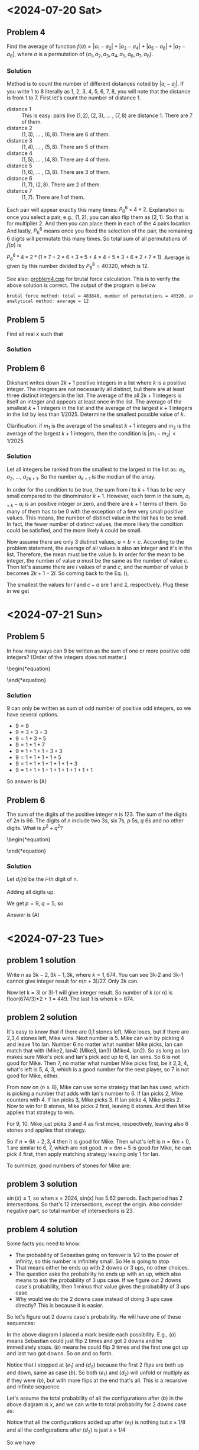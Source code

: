 #+LATEX_HEADER: \usepackage[margin=1in]{geometry}

* <2024-07-20 Sat>
** Problem 4
Find the average of function $f(\sigma) = |a_1 - a_2| + |a_3 - a_4| + |a_5 - a_6| + |a_7 - a_8|$, where $\sigma$ is a permutation of $(a_1, a_2, a_3, a_4, a_5, a_6, a_7, a_8)$.



*** Solution
Method is to count the number of different distances noted by $|a_i - a_j|$. If you write 1 to 8 literally as 1, 2, 3, 4, 5, 6, 7, 8, you will note that the distance is from 1 to 7. First let's count the number of distance 1.

- distance 1 :: This is easy: pairs like $(1,2)$, $(2,3)$, ... , $(7,8)$ are distance 1. There are 7 of them.
- distance 2 :: $(1,3)$, ... , $(6,8)$. There are 6 of them.
- distance 3 :: $(1,4)$, ... , $(5,8)$. There are 5 of them.
- distance 4 :: $(1,5)$, ... , $(4,8)$. There are 4 of them.
- distance 5 :: $(1,6)$, ... , $(3,8)$. There are 3 of them.
- distance 6 :: $(1,7)$, $(2,8)$. There are 2 of them.
- distance 7 :: $(1,7)$. There are 1 of them.

Each pair will appear exactly this many times: $P_6^6 \times 4 \times 2$. Explanation is: once you select a pair, e.g., $(1,2)$, you can also flip them as $(2,1)$. So that is for multiplier 2. And then you can place them in each of the 4 pairs location. And lastly, $P_6^6$ means once you fixed the selection of the pair, the remaining 6 digits will permutate this many times. So total sum of all permutations of $f(\sigma)$ is

$P_6^6 * 4 * 2 * (1*7 + 2*6 + 3*5 + 4*4 + 5*3 + 6*2 + 7*1)$. Average is given by this number divided by $P_8^8 = 40320$, which is 12.



See also: [[https://github.com/xuanni/Problems/blob/master/problem4.cpp][problem4.cpp]] for brutal force calculation. This is to verify the above solution is correct. The output of the program is below
#+BEGIN_SRC bash
brutal force method: total = 483840, number of permutations = 40320, average = 12
analytical method: average = 12
#+END_SRC

** Problem 5
Find all real \(x\) such that

\begin{equation}
log_{2x}(48\sqrt[3]{3}) = log_{3x}(162\sqrt[3]{2})
\end{equation}

*** Solution
\begin{equation}
\frac{\ln(48\sqrt[3]{3})}{\ln(2) + \ln(x)} = \frac{\ln(162\sqrt[3]{2})}{\ln(3) + \ln(x)}
\end{equation}

\begin{equation}
\ln(x) = \frac{\ln(3)\cdot \ln(48\sqrt[3]{3}) - \ln(2)\cdot \ln(162\sqrt[3]{2})}{\ln(162\sqrt[3]{2}) - \ln(48\sqrt[3]{3})}
\end{equation}


\begin{eqnarray}
x &=& \exp\left[ \frac{\ln(3)\cdot \ln(48\sqrt[3]{3}) - \ln(2)\cdot \ln(162\sqrt[3]{2})}{\ln(162\sqrt[3]{2}) - \ln(48\sqrt[3]{3})}\right]\\
&=& \exp\left[\frac{\ln(3)\cdot\ln(3)-\ln(2)\cdot\ln(2)}{2(\ln(3)-\ln(2))}\right]\\
&=& \exp\left[\frac{\ln(6)}{2}\right]\\
x&=& \sqrt{6}
\end{eqnarray}

** Problem 6
Dikshant writes down \(2k+1\) positive integers in a list where \(k\) is a positive integer. The integers are not necessarily all distinct, but there are at least three distinct integers in the list. The average of the all \(2k+1\) integers is itself an integer and appears at least once in the list. The average of the smallest \(k+1\) integers in the list and the average of the largest \(k+1\) integers in the list by less than \(1/2025\). Determine the smallest possible value of \(k\).

Clarification: if \(m_1\) is the average of the smallest \(k+1\) integers and \(m_2\) is the average of the largest \(k+1\) integers, then the condition is \(|m_1-m_2| < 1/2025\).


*** Solution
Let all integers be ranked from the smallest to the largest in the list as: \(a_1\), \(a_2\), ..., \(a_{2k+1}\). So the number \(a_{k+1}\) is the median of the array.

\begin{equation}\label{eq:m2m1}
m_2 -m_1&=& \frac{\sum_{i=1}^{k+1}(a_{i+k}-a_i)}{k+1} < \frac{1}{2025}.
\end{equation}

In order for the condition to be true, the sum from \(i\) to \(k+1\) has to be very small compared to the dinominator \(k+1\). However, each term in the sum, \(a_{i+k}-a_i\) is an positive integer or zero, and there are \(k+1\) terms of them. So many of them has to be 0 with the exception of a few very small positive values. This means, the number of distinct value in the list has to be small. In fact, the fewer number of distinct values, the more likely the condition could be satisfied, and the more likely \(k\) could be small.

Now assume there are only 3 distinct values, \(a < b < c\). According to the problem statement, the average of all values is also an integer and it's in the list. Therefore, the mean must be the value \(b\). In order for the mean to be integer, the number of value \(a\) must be the same as the number of value \(c\). Then let's assume there are \(l\) values of \(a\) and \(c\), and the number of value \(b\) becomes \(2k+1-2l\). So coming back to the Eq. (\ref{eq:m2m1}),

\begin{equation}\label{eq:m2m12}
m_2 -m_1&=& \frac{l(c-a)}{k+1} < \frac{1}{2025}.
\end{equation}

The smallest the values for \(l\) and \(c-a\) are 1 and 2, respectively. Plug these in we get

\begin{equation}
\boxed{k_{min} = 4050}
\end{equation}
* <2024-07-21 Sun>

** Problem 5
In how many ways can 9 be written as the sum of one or more positive odd integers? (Order of the integers does not matter.)

\begin{*equation}
\begin{matrix}
 (A) 8 & (B) 6 & (C) 5 & (D) 9 & (E) 7
\end{matrix}
\end{*equation}

*** Solution
9 can only be written as sum of odd number of positive odd integers, so we have several options.
- \(9=9\)
- \(9=3+3+3\)
- \(9=1+3+5\)
- \(9=1+1+7\)
- \(9=1+1+1+3+3\)
- \(9=1+1+1+1+5\)
- \(9=1+1+1+1+1+1+3\)
- \(9=1+1+1+1+1+1+1+1+1\)

So answer is (A)

** Problem 6
The sum of the digits of the positive integer \(n\) is 123. The sum of the digits of \(2n\) is 66. The digits of \(n\) include two 3s, six 7s, \(p\) 5s, \(q\) 6s and no other digits. What is \(p^2+q^2\)?

\begin{*equation}
\begin{matrix}
 (A) 106 & (B) 109 & (C) 160 & (D) 58 & (E) 72
\end{matrix}
\end{*equation}

*** Solution
Let \(d_i(n)\) be the \(i\)-th digit of n.

\begin{eqnarray}
n & = & \sum_{i=1}^{2+6+p+q} d_i(n)\cdot 10^{i-1}\\
& = & \sum_{p} 5\cdot 10^{i-1} +\sum_{q} 6\cdot 10^{i-1} +\sum_{2} 3\cdot 10^{i-1} +\sum_{6} 7\cdot 10^{i-1}
\end{eqnarray}

\begin{eqnarray}
2n & = & \sum_{p} 1\cdot 10^{i} +\sum_{q} 1\cdot 10^{i} + \sum_{q} 2\cdot 10^{i-1} +\sum_{2} 6\cdot 10^{i-1} +  \sum_{6} 1\cdot 10^{i} + \sum_{6} 4\cdot 10^{i-1}
\end{eqnarray}

Adding all digits up:

\begin{equation}
\sum_{i} d_i(n) = 5p + 6q + 2\cdot3 +6\cdot 7 = 123
\end{equation}

\begin{equation}
\sum_{i} d_i(2n) = p + q + 2q + 2\cdot6 +6\cdot 1 + 6\cdot 4 = 66
\end{equation}

We get \(p = 9\), \(q =5\), so

\begin{equation}
\boxed{p^2 + q^2 = 106}
\end{equation}

Answer is (A)

* <2024-07-23 Tue>


** problem 1 solution
Write \(n\) as \(3k-2,3k-1,3k\), where \(k=1,674\). You can see 3k-2 and 3k-1 cannot give integer result for \(n(n+3)/27\). Only 3k can.

\begin{equation}
\left.\frac{n(n+3)}{27} \right|_{n=3k}= \frac{k(k+1)}{3}
\end{equation}

Now let k = 3l or 3l-1 will give integer result. So number of k (or n) is floor(674/3)*2 + 1 = 449. The last 1 is when k = 674.

** problem 2 solution
It's easy to know that if there are 0,1 stones left, Mike loses, but if there are 2,3,4 stones left, Mike wins. Next number is 5. Mike can win by picking 4 and leave 1 to Ian. Number 6 no matter what number Mike picks, Ian can match that with (Mike2, Ian4) (Mike3, Ian3) (Mike4, Ian2). So as long as Ian makes sure Mike's pick and Ian's pick add up to 6, Ian wins. So 6 is not good for Mike. Then 7, no matter what number Mike picks first, be it 2,3, 4, what's left is 5, 4, 3, which is a good number for the next player, so 7 is not good for Mike, either.

From now on (\(n\geq8\)), Mike can use some strategy that Ian has used, which is picking a number that adds with Ian's number to 6. If Ian picks 2, Mike counters with 4. If Ian picks 3, Mike picks 3. If Ian picks 4, Mike picks 2. Now to win for 8 stones, Mike picks 2 first, leaving 6 stones. And then Mike applies that strategy to win.

For 9, 10. Mike just picks 3 and 4 as first move, respectively, leaving also 6 stones and applies that strategy.

So if \(n = 6k + 2,3,4\) then it is good for Mike. Then what's left is \(n =6m + 0,1\) are similar to 6, 7, which are not good. \(n=6m + 5\) is good for Mike, he can pick 4 first, then apply matching strategy leaving only 1 for Ian.

To summize, good numbers of stones for Mike are:

\begin{equation}
n = 6m+ 2,3,4,5, n\in[1,100], n\in{\bf Z}
\end{equation}


** problem 3 solution
\(\sin(x) \leq 1\), so when x = 2024, sin(x) has 5.62 periods. Each period has 2 intersections. So that's 12 intersections, except the origin. Also consider negative part, so total number of intersections is 23.

#+CAPTION: sin(x) and x/2024
#+ATTR_LaTeX: scale=0.75
#+ATTR_HTML: scale=0.75
#+NAME: fig:sec3_3
[[./section3_3.jpg]]

** problem 4 solution
Some facts you need to know:
- The probability of Sebastian going on forever is 1/2 to the power of infinity, so this number is infinitely small. So He is going to stop
- That means either he ends up with 2 downs or 3 ups, no other choices.
- The question asks the probability he ends up with an up, which also means to ask the probability of 3 ups case. If we figure out 2 downs case's probability, then 1 minus that value gives the probability of 3 ups case.
- Why would we do the 2 downs case instead of doing 3 ups case directly? This is because it is easier.

So let's figure out 2 downs case's probability. He will have one of these sequences:

\begin{eqnarray}
\downarrow\downarrow(a) \ \rightarrow \ \uparrow\downarrow\downarrow(b) & & \rightarrow \  \uparrow\uparrow\downarrow\downarrow(c_1) \ \rightarrow \ \downarrow\uparrow\uparrow\downarrow\downarrow(d_1) \ \rightarrow \  \uparrow\downarrow\uparrow\uparrow\downarrow\downarrow(e_1) \ \rightarrow ... \\
& & \rightarrow \ \downarrow\uparrow\downarrow\downarrow(c_2) \ \rightarrow \ \uparrow\downarrow\uparrow\downarrow\downarrow(d_2) \ \rightarrow ...
\end{eqnarray}

In the above diagram I placed a mark beside each possibility. E.g., \((a)\) means Sebastian could just flip 2 times and got 2 downs and he immediately stops. \((b)\) means he could flip 3 times and the first one got up and last two got downs. So on and so forth.

Notice that I stopped at \((e_1)\) and \((d_2)\) because the first 2 flips are both up and down, same as case \((b)\). So both \((e_1)\) and \((d_2)\) will unfold or multiply as if they were \((b)\), but with more flips at the end that's all. This is a recursive and infinite sequence.

Let's assume the total probability of all the configurations after \((b)\) in the above diagram is \(x\), and we can write to total probability for 2 downs case as:

\begin{eqnarray}\label{eq:p2downs}
\frac{1}{4}+\frac{1}{8} + x
\end{eqnarray}

Notice that all the configurations added up after \((e_1)\) is nothing but \(x\times 1/8\)  and all the configurations after \((d_2)\) is just \(x\times 1/4\)

So we have

\begin{eqnarray}
x &=& P(c_1) + P(d_1) + P(e_1) + \frac{1}{8}\cdot x + P(c_2) + P(d_2) + \frac{1}{4}\cdot x\\
&=& \frac{1}{16} + \frac{1}{32} + \frac{1}{64} + \frac{1}{8}\cdot x + \frac{1}{16} + \frac{1}{32} + \frac{1}{4}\cdot x
\end{eqnarray}

Solve x and you get \(x=13/40\). Plug x into Eq.(\ref{eq:p2downs}) you get the probability of 2 downs is  \(7/10\). So the probability of getting last flip up is \({\bf30\%}\).

** problem 5 solution
We can solve this by using a table, let's assume the top right vertex is labeled 1, and then clock wise label all vertices as 2,..., 6, so that the top left is 6. Also assume the number of moves on vertex \(i\) is \(a_i\), and the final value for the vertex is \(n_i\)

  | n_1 | n_2 | n_3 | n_4 | n_5 | n_6 |
  |-----+-----+-----+-----+-----+-----|
  | 1   | a_1 |     |     | 1   | a_1 |
  | a_2 |     | a_2 |     |     |     |
  |     | a_3 |     | a_3 |     |     |
  |     |     | a_4 |     | a_4 |     |
  |     |     |     | a_5 |     | a_5 |
  | a_6 |     |     |     | a_6 |     |

The purpose is to let all \(n_i\) be equal, so we have

\begin{equation}
n = 1 + a_2+a_6 = a_1 + a_3 = a_2 + a_4 = a_3+a_5 = 1+a_4+a_6 = a_1+a_5
\end{equation}

We have 5 equations but 6 variables. So we can solve them all except one of them. Let's treat \(a_6\) as a special one, because it is serounded by 2 value 1's, and express all other variables as functions of \(a_6\).

We can easily get two equations by solving the above equations:

\begin{equation}
a_1=a_2=a_3=a_4=a_5
\end{equation}

And

\begin{equation}
a_1 = a_6 + 1
\end{equation}

So \(a_6\) is your choice, you can set it as 0, no move, which is the minimum effort here. In this case, all other \(a_i\) will be 1. And \(n = 2\), so all vertices will have a value of 2.


** problem 6 solution

Let the real number \(x\) be \(a/b\) where \(a\) and \(b\) don't share any common factor, and \(a \geq b\). Let \(a = q\cdot b + r\), and \(r\in[0, b)\), so

\begin{eqnarray}
x& = &\frac{q\cdot b + r}{b}\\
\lfloor x \rfloor&=& q\\
n &=& q\left(\frac{q\cdot b + r}{b}\right)
\end{eqnarray}

In order for \(n\) to be an integer, \(q\) must be multiple of \(b\), so let \(q = p\cdot b\). So

\begin{eqnarray}
x& = &\frac{p\cdot b^2 + r}{b}\\
\lfloor x \rfloor&=& p\cdot b\\
n &=& p\left(p\cdot b^2 + r\right)
\end{eqnarray}

Here,\(p\) is a positive integer.  \(b = 1, 2, 3, ...\) and \(r \in [0, b)\).

*** Case 1)
If \(r = 0\), \(x = \lfloor x \rfloor\), so \(n\) is a square number \(n = x^2\in [1,2024]\). There are 44 solutions of \(n\).
*** Case 2)
If \(r > 0\), \(b = 2, 3, 4, ...\). When \(b =2\), \(r = 1\)

\begin{equation}
n = 4p^2 + p \leq 2024.\\
\end{equation}


Solve this and get, \(p\leq 22\). There are 22 solutions of \(n\).

When \(b = 3\), \(r = 1,2\)

\begin{equation}
n =9p^2 + r\cdot p \leq 2024
\end{equation}

Solve this and get

\begin{equation}
p = \frac{-r +\sqrt{r^2 + 4\cdot 9\cdot 2024}}{18}
\end{equation}

For both r values (0,1), we get \(p \leq 14\)

When \(b=4\), \(r = 1,2,3\) will be similar, and for all \(b\) that can make \(n <=2024=\), we have general solution:

\begin{eqnarray}
p &\leq& \frac{1}{2b}\left[{\sqrt{(\frac{r}{b})^2 + 8096} - \frac{r}{b}\right]\\
&=& \frac{1}{2b}\left[{\sqrt{8096}\left[\frac{(r/b)^2}{8096} + 1\right]^{\frac{1}{2}} - \frac{r}{b}\right]\\
\end{eqnarray}

Using approximation, \((1+x)^n\approx 1+n\cdot x\), when \(x\ll 1\)

\begin{eqnarray}
p_{max}&\approx& \frac{1}{2b}\left[{\frac{(r/b)^2}{\sqrt{8096}\cdot 2} + \sqrt{8096} - \frac{r}{b}\right]\\
&\approx&\frac{89.977775...-r/b}{2b}
\end{eqnarray}

During the last approximation, I dropped the \(r/b\)^2 term, also you can  drop the \(r/b\) term now. This means \(q_{max} = p_{max}\cdot b = 44\). This also means, when you pick a \(b\) value, the maximum of \(p\) value is given by \(44/b\). If you use this to test the above cases we have done, you will find it fit well. E.g., when \(b=2\), \(p_{max} = 44/2 = 22\) and when \(b=3\), \(p_{max} = 44/3= 14\).

Ok, we've come so far, let's summize the answer. When \(r > 0\), \(b\) can be any values between 2 and 44. And the corresponding maximum \(p\) value is \(44/b\). And don't forget the \(r\) can be anything between \(1\) and \(b-1\). So in total we have number of \(n\)


\begin{eqnarray}
N &=&22 + 14\cdot 2 + 11\cdot 3 + 8\cdot4 + 7\cdot5 + 6\cdot6+5\cdot7+4\cdot8+4\cdot9+4\cdot10\\
& & + 3\cdot(11+12+13) +2\cdot(14+15+ ... +21) + 1\cdot(22 + ... + 43)\\
&=& 1432
\end{eqnarray}

And lastly, add Case 1) and Case 2), we have total number of qualifying \(n\) to be

\begin{equation}
\boxed{N=1476}
\end{equation}
